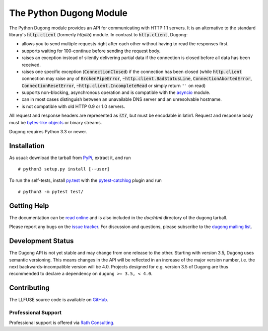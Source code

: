 ==========================
 The Python Dugong Module
==========================

.. default-role:: code

.. start-intro

The Python Dugong module provides an API for communicating with HTTP
1.1 servers. It is an alternative to the standard library's
`http.client` (formerly *httplib*) module. In contrast to
`http.client`, Dugong:

- allows you to send multiple requests right after each other without
  having to read the responses first.

- supports waiting for 100-continue before sending the request body.

- raises an exception instead of silently delivering partial data if the
  connection is closed before all data has been received.

- raises one specific exception (`ConnectionClosed`) if the connection
  has been closed (while `http.client` connection may raise any of
  `BrokenPipeError`, `~http.client.BadStatusLine`,
  `ConnectionAbortedError`, `ConnectionResetError`,
  `~http.client.IncompleteRead` or simply return ``''`` on read)

- supports non-blocking, asynchronous operation and is compatible with
  the asyncio_ module.

- can in most cases distinguish between an unavailable DNS server and
  an unresolvable hostname.

- is not compatible with old HTTP 0.9 or 1.0 servers.

All request and response headers are represented as `str`, but must be
encodable in latin1. Request and response body must be `bytes-like
objects`_ or binary streams.

Dugong requires Python 3.3 or newer.

.. _`bytes-like objects`: http://docs.python.org/3/glossary.html#term-bytes-like-object
.. _asyncio: http://docs.python.org/3.4/library/asyncio.html


Installation
============

As usual: download the tarball from PyPi_, extract it, and run ::

  # python3 setup.py install [--user]

To run the self-tests, install `py.test`_ with the `pytest-catchlog`_
plugin and run ::

  # python3 -m pytest test/

.. _PyPi: https://pypi.python.org/pypi/dugong/#downloads
.. _py.test: http://www.pytest.org/
.. _pytest-catchlog: https://github.com/eisensheng/pytest-catchlog


Getting Help
============

The documentation can be `read online`__ and is also included in the
*doc/html* directory of the dugong tarball.

Please report any bugs on the `issue tracker`_. For discussion and
questions, please subscribe to the `dugong mailing list`_.

.. __: http://www.rath.org/dugong-docs/
.. _dugong mailing list: https://groups.google.com/d/forum/python-dugong
.. _`issue tracker`: https://github.com/python-dugong/python-dugong/issues


Development Status
==================

The Dugong API is not yet stable and may change from one release to
the other. Starting with version 3.5, Dugong uses semantic
versioning. This means changes in the API will be reflected in an
increase of the major version number, i.e. the next
backwards-incompatible version will be 4.0. Projects designed for
e.g. version 3.5 of Dugong are thus recommended to declare a
dependency on ``dugong >= 3.5, < 4.0``.


Contributing
============

The LLFUSE source code is available on GitHub_.

Professional Support
--------------------

Professional support is offered via `Rath Consulting`_.

.. _GitHub: https://github.com/python-dugong/python-dugong
.. _`Rath Consulting`: http://www.rath-consulting.biz/
